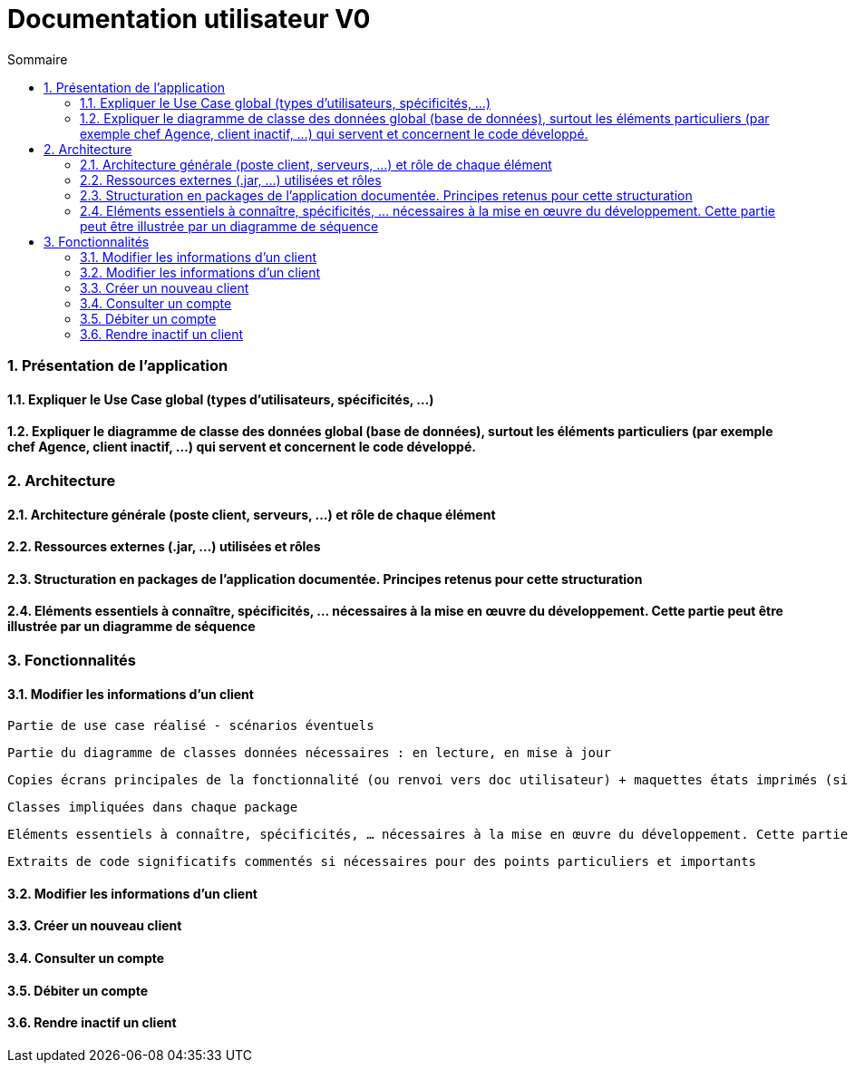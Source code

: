 :toc: macro
:toclevels: 3
:toc-title: Sommaire

= Documentation utilisateur V0

toc::[]

:sectnums:

=== Présentation de l’application

==== Expliquer le Use Case global (types d’utilisateurs, spécificités, …)

==== Expliquer le diagramme de classe des données global (base de données), surtout les éléments particuliers (par exemple chef Agence, client inactif, …) qui servent et concernent le code développé.

=== Architecture

==== Architecture générale (poste client, serveurs, …) et rôle de chaque élément

==== Ressources externes (.jar, …) utilisées et rôles

==== Structuration en packages de l’application documentée. Principes retenus pour cette structuration

==== Eléments essentiels à connaître, spécificités, … nécessaires à la mise en œuvre du développement. Cette partie peut être illustrée par un diagramme de séquence

=== Fonctionnalités 

==== Modifier les informations d'un client

    Partie de use case réalisé - scénarios éventuels

    Partie du diagramme de classes données nécessaires : en lecture, en mise à jour

    Copies écrans principales de la fonctionnalité (ou renvoi vers doc utilisateur) + maquettes états imprimés (si concerné)

    Classes impliquées dans chaque package

    Eléments essentiels à connaître, spécificités, … nécessaires à la mise en œuvre du développement. Cette partie peut être illustrée par un diagramme de séquence

    Extraits de code significatifs commentés si nécessaires pour des points particuliers et importants

==== Modifier les informations d'un client


==== Créer un nouveau client

==== Consulter un compte

==== Débiter un compte

==== Rendre inactif un client



